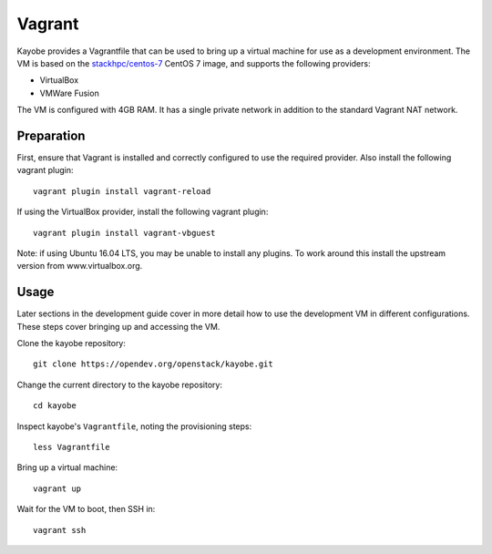 .. _development-vagrant:

=======
Vagrant
=======

Kayobe provides a Vagrantfile that can be used to bring up a virtual machine
for use as a development environment. The VM is based on the `stackhpc/centos-7
<https://app.vagrantup.com/stackhpc/boxes/centos-7>`_ CentOS 7 image, and
supports the following providers:

* VirtualBox
* VMWare Fusion

The VM is configured with 4GB RAM. It has a single private network in addition
to the standard Vagrant NAT network.

Preparation
===========

First, ensure that Vagrant is installed and correctly configured to use
the required provider. Also install the following vagrant plugin::

    vagrant plugin install vagrant-reload

If using the VirtualBox provider, install the following vagrant plugin::

    vagrant plugin install vagrant-vbguest

Note: if using Ubuntu 16.04 LTS, you may be unable to install any plugins. To
work around this install the upstream version from www.virtualbox.org.

Usage
=====

Later sections in the development guide cover in more detail how to use the
development VM in different configurations.  These steps cover bringing up and
accessing the VM.

Clone the kayobe repository::

    git clone https://opendev.org/openstack/kayobe.git

Change the current directory to the kayobe repository::

    cd kayobe

Inspect kayobe's ``Vagrantfile``, noting the provisioning steps::

    less Vagrantfile

Bring up a virtual machine::

    vagrant up

Wait for the VM to boot, then SSH in::

    vagrant ssh
